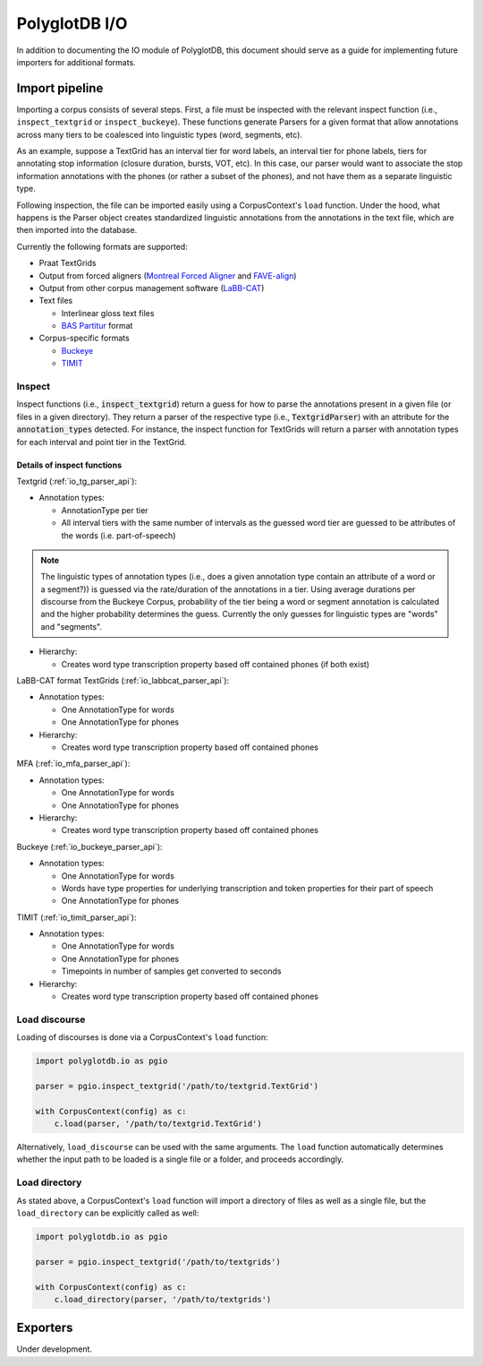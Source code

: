 
.. _Montreal Forced Aligner: https://github.com/MontrealCorpusTools/Montreal-Forced-Aligner

.. _FAVE-align: https://github.com/JoFrhwld/FAVE

.. _LaBB-CAT: http://labbcat.sourceforge.net/

.. _TIMIT: https://catalog.ldc.upenn.edu/LDC93S1

.. _Buckeye: https://buckeyecorpus.osu.edu/

.. _BAS Partitur: http://www.bas.uni-muenchen.de/forschung/publikationen/Granada-98-Partitur.pdf

.. _pgdb_io:

**************
PolyglotDB I/O
**************

In addition to documenting the IO module of PolyglotDB, this document
should serve as a guide for implementing future importers for additional
formats.

Import pipeline
===============

Importing a corpus consists of several steps.  First, a file must be
inspected with the relevant inspect function (i.e., ``inspect_textgrid`` or
``inspect_buckeye``).  These functions generate Parsers for a given format
that allow annotations across many tiers to be coalesced into linguistic
types (word, segments, etc).

As an example, suppose a TextGrid has an interval tier for word labels,
an interval tier for phone labels, tiers for annotating stop information
(closure duration, bursts, VOT, etc).  In this case, our parser would want
to associate the stop information annotations with the phones (or rather a
subset of the phones), and not have them as a separate linguistic type.

Following inspection, the file can be imported easily using a CorpusContext's
``load`` function.  Under the hood, what happens is the Parser object creates
standardized linguistic annotations from the annotations in the text file,
which are then imported into the database.

Currently the following formats are supported:

- Praat TextGrids
- Output from forced aligners (`Montreal Forced Aligner`_ and `FAVE-align`_)
- Output from other corpus management software (`LaBB-CAT`_)
- Text files

  - Interlinear gloss text files
  - `BAS Partitur`_ format

- Corpus-specific formats

  - `Buckeye`_
  - `TIMIT`_

Inspect
-------

Inspect functions (i.e., :code:`inspect_textgrid`) return a guess for
how to parse the annotations present in a given file (or files in a given
directory).  They return a parser of the respective type (i.e., :code:`TextgridParser`)
with an attribute for the :code:`annotation_types` detected.  For instance, the inspect function for TextGrids
will return a parser with annotation types for each interval and point tier in the TextGrid.

Details of inspect functions
````````````````````````````

Textgrid (:ref:`io_tg_parser_api`):

- Annotation types:

  - AnnotationType per tier
  - All interval tiers with the same number of intervals as the guessed
    word tier are guessed to be attributes of the words (i.e. part-of-speech)

.. note:: The linguistic types of annotation types (i.e., does a given
   annotation type contain an attribute of a word or a segment?)) is guessed
   via the rate/duration of the annotations in a tier.  Using average durations
   per discourse from the Buckeye Corpus, probability of the tier being a
   word or segment annotation is calculated and the higher probability determines
   the guess.  Currently the only guesses for linguistic types are "words"
   and "segments".

- Hierarchy:

  - Creates word type transcription property based off contained phones (if both exist)

LaBB-CAT format TextGrids (:ref:`io_labbcat_parser_api`):

- Annotation types:

  - One AnnotationType for words
  - One AnnotationType for phones

- Hierarchy:

  - Creates word type transcription property based off contained phones

MFA (:ref:`io_mfa_parser_api`):

- Annotation types:

  - One AnnotationType for words
  - One AnnotationType for phones

- Hierarchy:

  - Creates word type transcription property based off contained phones

Buckeye (:ref:`io_buckeye_parser_api`):

- Annotation types:

  - One AnnotationType for words
  - Words have type properties for underlying transcription and token
    properties for their part of speech
  - One AnnotationType for phones


TIMIT (:ref:`io_timit_parser_api`):

- Annotation types:

  - One AnnotationType for words
  - One AnnotationType for phones
  - Timepoints in number of samples get converted to seconds

- Hierarchy:

  - Creates word type transcription property based off contained phones


Load discourse
--------------

Loading of discourses is done via a CorpusContext's ``load`` function:

.. code-block:: python

   import polyglotdb.io as pgio

   parser = pgio.inspect_textgrid('/path/to/textgrid.TextGrid')

   with CorpusContext(config) as c:
       c.load(parser, '/path/to/textgrid.TextGrid')

Alternatively, ``load_discourse`` can be used with the same arguments.
The ``load`` function automatically determines whether the input path to
be loaded is a single file or a folder, and proceeds accordingly.

Load directory
--------------

As stated above, a CorpusContext's ``load`` function will import a directory of
files as well as a single file, but the ``load_directory`` can be explicitly
called as well:

.. code-block:: python

   import polyglotdb.io as pgio

   parser = pgio.inspect_textgrid('/path/to/textgrids')

   with CorpusContext(config) as c:
       c.load_directory(parser, '/path/to/textgrids')

Exporters
=========

Under development.

